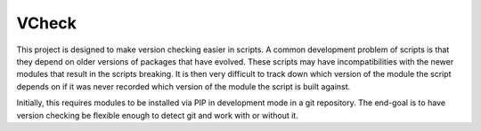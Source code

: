 VCheck
======

This project is designed to make version checking easier in scripts. A 
common development problem of scripts is that they depend on older
versions of packages that have evolved.  These scripts may have
incompatibilities with the newer modules that result in the scripts
breaking. It is then very difficult to track down which version of the
module the script depends on if it was never recorded which version of
the module the script is built against.

Initially, this requires modules to be installed via PIP in
development mode in a git repository. The end-goal is to have version
checking be flexible enough to detect git and work with or without it.


